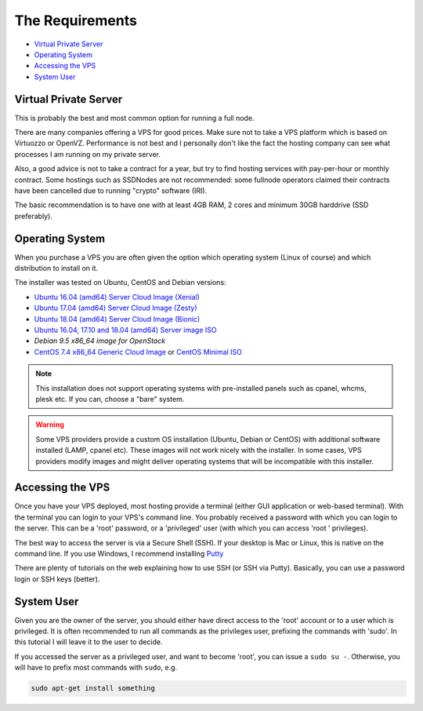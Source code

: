 .. _requirements:

The Requirements
================

* `Virtual Private Server`_
* `Operating System`_
* `Accessing the VPS`_
* `System User`_


.. _virtualPrivateServer:

Virtual Private Server
----------------------

This is probably the best and most common option for running a full node.


There are many companies offering a VPS for good prices. Make sure not to take a VPS platform which is based on Virtuozzo or OpenVZ. Performance is not best and I personally don't like the fact the hosting company can see what processes I am running on my private server.

Also, a good advice is not to take a contract for a year, but try to find hosting services with pay-per-hour or monthly contract. Some hostings such as SSDNodes
are not recommended: some fullnode operators claimed their contracts have been cancelled due to running "crypto" software (IRI).

The basic recommendation is to have one with at least 4GB RAM, 2 cores and minimum 30GB harddrive (SSD preferably).

.. _operatingSystem:

Operating System
----------------
When you purchase a VPS you are often given the option which operating system (Linux of course) and which distribution to install on it.

The installer was tested on Ubuntu, CentOS and Debian versions:

* `Ubuntu 16.04 (amd64) Server Cloud Image (Xenial) <https://cloud-images.ubuntu.com/xenial/current/>`_
* `Ubuntu 17.04 (amd64) Server Cloud Image (Zesty) <https://cloud-images.ubuntu.com/zesty/current/>`_
* `Ubuntu 18.04 (amd64) Server Cloud Image (Bionic) <https://cloud-images.ubuntu.com/bionic/current/>`_
* `Ubuntu 16.04, 17.10 and 18.04 (amd64) Server image ISO <https://www.ubuntu.com/download/server>`_
* `Debian 9.5 x86_64 image for OpenStack`
* `CentOS 7.4 x86_64 Generic Cloud Image <http://cloud.centos.org/centos/7/images/>`_ or `CentOS Minimal ISO <http://isoredirect.centos.org/centos/7/isos/x86_64/>`_


.. note::

  This installation does not support operating systems with pre-installed panels such as cpanel, whcms, plesk etc. If you can, choose a "bare" system.

.. warning::

   Some VPS providers provide a custom OS installation (Ubuntu, Debian or CentOS) with additional software installed (LAMP, cpanel etc).
   These images will not work nicely with the installer.
   In some cases, VPS providers modify images and might deliver operating systems that will be incompatible with this installer.


.. _accessingTheVPS:

Accessing the VPS
-----------------
Once you have your VPS deployed, most hosting provide a terminal (either GUI application or web-based terminal). With the terminal you can login to your VPS's
command line.
You probably received a password with which you can login to the server. This can be a 'root' password, or a 'privileged' user (with which you can access 'root
' privileges).

The best way to access the server is via a Secure Shell (SSH).
If your desktop is Mac or Linux, this is native on the command line. If you use Windows, I recommend installing `Putty <https://www.chiark.greenend.org.uk/~sgtatham/putty/latest.html>`_

There are plenty of tutorials on the web explaining how to use SSH (or SSH via Putty). Basically, you can use a password login or SSH keys (better).


.. _systemUser:

System User
-----------
Given you are the owner of the server, you should either have direct access to the 'root' account or to a user which is privileged.
It is often recommended to run all commands as the privileges user, prefixing the commands with 'sudo'. In this tutorial I will leave it to the user to decide.


If you accessed the server as a privileged user, and want to become 'root', you can issue a ``sudo su -``.
Otherwise, you will have to prefix most commands with ``sudo``, e.g.

.. code-block:: bash

   sudo apt-get install something

